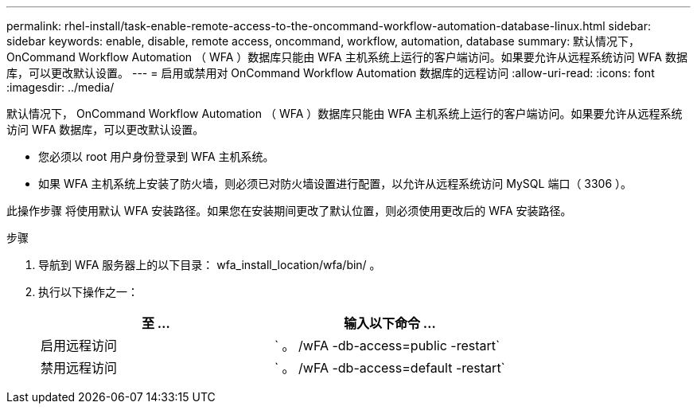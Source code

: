 ---
permalink: rhel-install/task-enable-remote-access-to-the-oncommand-workflow-automation-database-linux.html 
sidebar: sidebar 
keywords: enable, disable, remote access, oncommand, workflow, automation, database 
summary: 默认情况下， OnCommand Workflow Automation （ WFA ）数据库只能由 WFA 主机系统上运行的客户端访问。如果要允许从远程系统访问 WFA 数据库，可以更改默认设置。 
---
= 启用或禁用对 OnCommand Workflow Automation 数据库的远程访问
:allow-uri-read: 
:icons: font
:imagesdir: ../media/


[role="lead"]
默认情况下， OnCommand Workflow Automation （ WFA ）数据库只能由 WFA 主机系统上运行的客户端访问。如果要允许从远程系统访问 WFA 数据库，可以更改默认设置。

* 您必须以 root 用户身份登录到 WFA 主机系统。
* 如果 WFA 主机系统上安装了防火墙，则必须已对防火墙设置进行配置，以允许从远程系统访问 MySQL 端口（ 3306 ）。


此操作步骤 将使用默认 WFA 安装路径。如果您在安装期间更改了默认位置，则必须使用更改后的 WFA 安装路径。

.步骤
. 导航到 WFA 服务器上的以下目录： wfa_install_location/wfa/bin/ 。
. 执行以下操作之一：
+
[cols="2*"]
|===
| 至 ... | 输入以下命令 ... 


 a| 
启用远程访问
 a| 
` 。 /wFA -db-access=public -restart`



 a| 
禁用远程访问
 a| 
` 。 /wFA -db-access=default -restart`

|===

